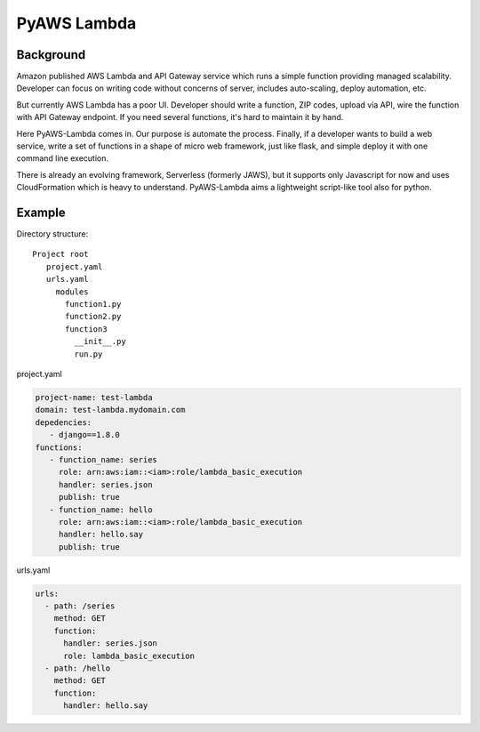 PyAWS Lambda
============

Background
----------

Amazon published AWS Lambda and API Gateway service which runs a simple function providing managed scalability. Developer can focus on writing code without concerns of server, includes auto-scaling, deploy automation, etc.

But currently AWS Lambda has a poor UI. Developer should write a function, ZIP codes, upload via API, wire the function with API Gateway endpoint. If you need several functions, it's hard to maintain it by hand.

Here PyAWS-Lambda comes in. Our purpose is automate the process. Finally, if a developer wants to build a web service, write a set of functions in a shape of micro web framework, just like flask, and simple deploy it with one command line execution.

There is already an evolving framework, Serverless (formerly JAWS), but it supports only Javascript for now and uses CloudFormation which is heavy to understand. PyAWS-Lambda aims a lightweight script-like tool also for python.


Example
-------

Directory structure::

   Project root
      project.yaml
      urls.yaml
        modules
          function1.py
          function2.py
          function3
            __init__.py
            run.py

project.yaml

.. code-block:: yaml

    project-name: test-lambda
    domain: test-lambda.mydomain.com
    depedencies:
       - django==1.8.0
    functions:
       - function_name: series
         role: arn:aws:iam::<iam>:role/lambda_basic_execution
         handler: series.json
         publish: true
       - function_name: hello
         role: arn:aws:iam::<iam>:role/lambda_basic_execution
         handler: hello.say
         publish: true

urls.yaml

.. code-block:: yaml

    urls:
      - path: /series
        method: GET
        function:
          handler: series.json
          role: lambda_basic_execution
      - path: /hello
        method: GET
        function:
          handler: hello.say
